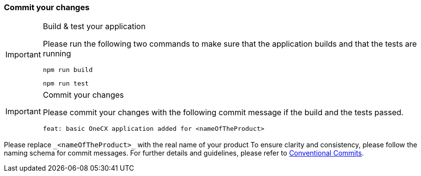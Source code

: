 === Commit your changes

[IMPORTANT] 
.Build & test your application
==== 
Please run the following two commands to make sure that the application builds and that the tests are running
----
npm run build
----
----
npm run test
---- 

====

[IMPORTANT] 
.Commit your changes
==== 
Please commit your changes with the following commit message if the build and the tests passed.

----
feat: basic OneCX application added for <nameOfTheProduct>
----

====
Please replace `+_<nameOfTheProduct>_+` with the real name of your product
To ensure clarity and consistency, please follow the naming schema for commit messages. For further details and guidelines, please refer to link:https://www.conventionalcommits.org[Conventional Commits].

